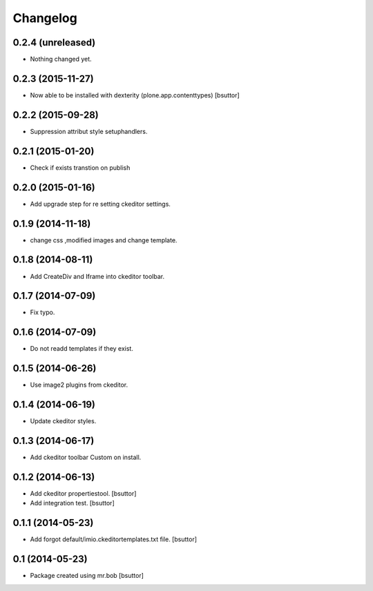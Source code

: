 Changelog
=========

0.2.4 (unreleased)
------------------

- Nothing changed yet.


0.2.3 (2015-11-27)
------------------

- Now able to be installed with dexterity (plone.app.contenttypes)
  [bsuttor]


0.2.2 (2015-09-28)
------------------

- Suppression attribut style setuphandlers.


0.2.1 (2015-01-20)
------------------

- Check if exists transtion on publish


0.2.0 (2015-01-16)
------------------

- Add upgrade step for re setting ckeditor settings.


0.1.9 (2014-11-18)
------------------

- change css ,modified images and change template.


0.1.8 (2014-08-11)
------------------

- Add CreateDiv and Iframe into ckeditor toolbar.


0.1.7 (2014-07-09)
------------------

- Fix typo.


0.1.6 (2014-07-09)
------------------

- Do not readd templates if they exist.


0.1.5 (2014-06-26)
------------------

- Use image2 plugins from ckeditor.


0.1.4 (2014-06-19)
------------------

- Update ckeditor styles.


0.1.3 (2014-06-17)
------------------

- Add ckeditor toolbar Custom on install.


0.1.2 (2014-06-13)
------------------

- Add ckeditor propertiestool.
  [bsuttor]

- Add integration test.
  [bsuttor]



0.1.1 (2014-05-23)
------------------

- Add forgot default/imio.ckeditortemplates.txt file.
  [bsuttor]


0.1 (2014-05-23)
----------------

- Package created using mr.bob
  [bsuttor]
